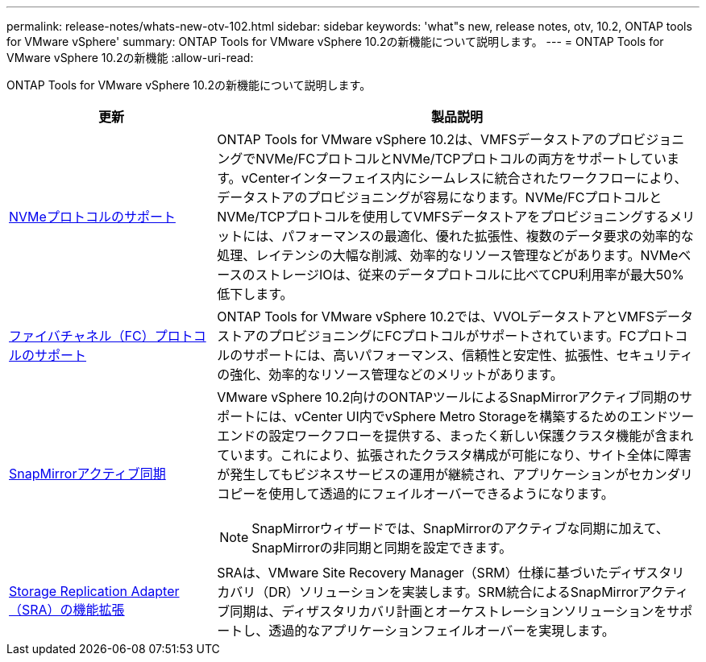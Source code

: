 ---
permalink: release-notes/whats-new-otv-102.html 
sidebar: sidebar 
keywords: 'what"s new, release notes, otv, 10.2, ONTAP tools for VMware vSphere' 
summary: ONTAP Tools for VMware vSphere 10.2の新機能について説明します。 
---
= ONTAP Tools for VMware vSphere 10.2の新機能
:allow-uri-read: 


[role="lead"]
ONTAP Tools for VMware vSphere 10.2の新機能について説明します。

[cols="30%,70%"]
|===
| 更新 | 製品説明 


 a| 
xref:../manage/storage-view-datastore.html#ontap-storage-views-for-nfs-datastores[NVMeプロトコルのサポート]
 a| 
ONTAP Tools for VMware vSphere 10.2は、VMFSデータストアのプロビジョニングでNVMe/FCプロトコルとNVMe/TCPプロトコルの両方をサポートしています。vCenterインターフェイス内にシームレスに統合されたワークフローにより、データストアのプロビジョニングが容易になります。NVMe/FCプロトコルとNVMe/TCPプロトコルを使用してVMFSデータストアをプロビジョニングするメリットには、パフォーマンスの最適化、優れた拡張性、複数のデータ要求の効率的な処理、レイテンシの大幅な削減、効率的なリソース管理などがあります。NVMeベースのストレージIOは、従来のデータプロトコルに比べてCPU利用率が最大50%低下します。



 a| 
xref:../configure/create-vvols-datastore.html[ファイバチャネル（FC）プロトコルのサポート]
 a| 
ONTAP Tools for VMware vSphere 10.2では、VVOLデータストアとVMFSデータストアのプロビジョニングにFCプロトコルがサポートされています。FCプロトコルのサポートには、高いパフォーマンス、信頼性と安定性、拡張性、セキュリティの強化、効率的なリソース管理などのメリットがあります。



 a| 
xref:../configure/protect-cluster.html[SnapMirrorアクティブ同期]
 a| 
VMware vSphere 10.2向けのONTAPツールによるSnapMirrorアクティブ同期のサポートには、vCenter UI内でvSphere Metro Storageを構築するためのエンドツーエンドの設定ワークフローを提供する、まったく新しい保護クラスタ機能が含まれています。これにより、拡張されたクラスタ構成が可能になり、サイト全体に障害が発生してもビジネスサービスの運用が継続され、アプリケーションがセカンダリコピーを使用して透過的にフェイルオーバーできるようになります。

[NOTE]
====
SnapMirrorウィザードでは、SnapMirrorのアクティブな同期に加えて、SnapMirrorの非同期と同期を設定できます。

====


 a| 
xref:../protect/enable-storage-replication-adapter.html[Storage Replication Adapter（SRA）の機能拡張]
 a| 
SRAは、VMware Site Recovery Manager（SRM）仕様に基づいたディザスタリカバリ（DR）ソリューションを実装します。SRM統合によるSnapMirrorアクティブ同期は、ディザスタリカバリ計画とオーケストレーションソリューションをサポートし、透過的なアプリケーションフェイルオーバーを実現します。

|===